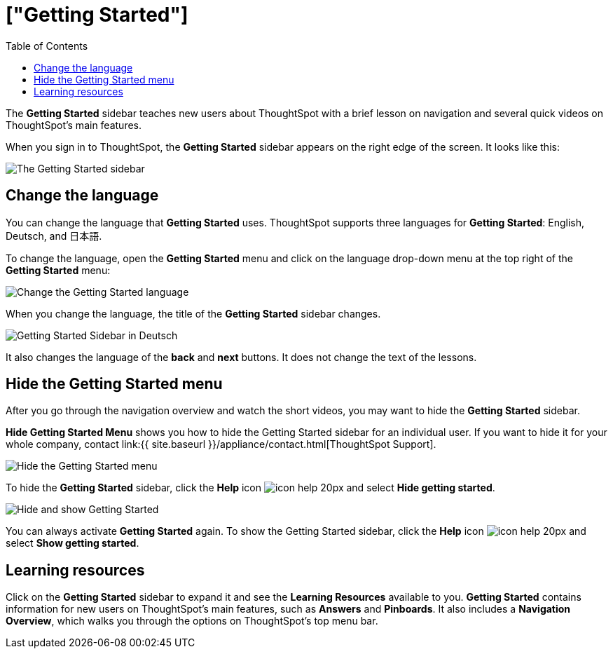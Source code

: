 = ["Getting Started"]
:last_updated: 1/31/2020
:permalink: /:collection/:path.html
:sidebar: mydoc_sidebar
:summary: The Getting Started sidebar teaches new users to navigate and understand ThoughtSpot.
:toc: false

The *Getting Started* sidebar teaches new users about ThoughtSpot with a brief lesson on navigation and several quick videos on ThoughtSpot's main features.

When you sign in to ThoughtSpot, the *Getting Started* sidebar appears on the right edge of the screen.
It looks like this:

image:{{ site.baseurl }}/images/gettingstarted-main.png[The Getting Started sidebar]
// {% include image.html file="gettingstarted-main.png" title="The Getting Started sidebar" alt="The Getting Started sidebar is on the right edge of the screen." caption="The Getting Started sidebar" %}

[#change-language]
== Change the language

You can change the language that *Getting Started* uses.
ThoughtSpot supports three languages for *Getting Started*: English, Deutsch, and 日本語.

To change the language, open the *Getting Started* menu and click on the language drop-down menu at the top right of the *Getting Started* menu:

image:{{ site.baseurl }}/images/gettingstarted-changelanguage.png[Change the Getting Started language]
// {% include image.html file="gettingstarted-changelanguage.png" title="Change the Getting Started language" alt="Change the language at the top right of the Getting Started menu." caption="Change the Getting Started language" %}

When you change the language, the title of the *Getting Started* sidebar changes.

image:{{ site.baseurl }}/images/gettingstarted-sidebardeutsch.png[Getting Started Sidebar in Deutsch]
// {% include image.html file="gettingstarted-sidebardeutsch.png" title="Getting Started Sidebar in Deutsch" alt="The title of the Getting Started sidebar changes to Deutsch." caption="Getting Started Sidebar in Deutsch" %}

It also changes the language of the *back* and *next* buttons.
It does not change the text of the lessons.

[#hide-getting-started-menu]
== Hide the Getting Started menu

After you go through the navigation overview and watch the short videos, you may want to hide the *Getting Started* sidebar.

*Hide Getting Started Menu* shows you how to hide the Getting Started sidebar for an individual user.
If you want to hide it for your whole company, contact link:{{ site.baseurl }}/appliance/contact.html[ThoughtSpot Support].

image:{{ site.baseurl }}/images/gettingstarted-hide.png[Hide the Getting Started menu]
// {% include image.html file="gettingstarted-hide.png" title="Hide the Getting Started menu" alt="Hide the Getting Started Menu from the help menu." caption="Hide the Getting Started menu" %}

To hide the *Getting Started* sidebar, click the *Help* icon image:{{ site.baseurl }}/images/icon-help-20px.png[] and select *Hide getting started*.

image:{{ site.baseurl }}/images/getting-started-hideandshow.gif[Hide and show Getting Started]
// {% include image.html file="getting-started-hideandshow.gif" title="Hide and show Getting Started" alt="Click the Help icon and select Hide getting started." caption="Hide and show Getting Started" %}

You can always activate *Getting Started* again.
To show the Getting Started sidebar, click the *Help* icon image:{{ site.baseurl }}/images/icon-help-20px.png[] and select *Show getting started*.

== Learning resources

Click on the *Getting Started* sidebar to expand it and see the *Learning Resources* available to you.
*Getting Started* contains information for new users on ThoughtSpot's main features, such as *Answers* and *Pinboards*.
It also includes a *Navigation Overview*, which walks you through the options on ThoughtSpot's top menu bar.

////
Commenting out after discussion with Roza and Adi. Will probably delete. If kept, ensure only one version of pictures remains (markdown or html)
* [Navigation Overview]({{ site.baseurl }}/end-user/introduction/getting-started.html#navigation-overview)
* [Your First Search]({{ site.baseurl }}/end-user/introduction/getting-started.html#your-first-search)
*  [Working with Answers](#working-with-answers)
* [Intro to Pinboards]({{ site.baseurl }}/end-user/introduction/getting-started.html#intro-to-pinboards)
* [Refining Data Using Filters]({{ site.baseurl }}/end-user/introduction/getting-started.html#refining-data-using-filters)
* [Automated Insights Using SpotIQ]({{ site.baseurl }}/end-user/introduction/getting-started.html#automated-insights-using-spotiq)
* [Hide Getting Started Menu]({{ site.baseurl }}/end-user/introduction/getting-started.html#hide-getting-started-menu)

[Learning Resources]({{ site.baseurl }}/images/gettingstarted-open-menu.png "Learning resources")
<!--{% include image.html file="gettingstarted-open-menu.png" title="Learning resources" alt="Open the Getting Started menu to see the Learning Resources." caption="Learning resources" %}

{: id="navigation-overview"}
## Navigation overview
The **Navigation Overview** teaches you about the menu bar at the top of the page.

[Navigation Overview]({{ site.baseurl }}/images/getting-started.gif "Navigation Overview")
<!--{% include image.html file="getting-started.gif" title="Navigation overview" alt="Gif of Navigation Overview: Search, Answers, Pinboards, and Help" caption="Navigation overview" %}

1. **Search**<br>
    Search your data in the **Search** tab.<br>
    Click **next** when you are ready to move on to the next topic, or click the **x** at the top right of the box to leave the navigation overview.

[Navigation Overview - Search]({{ site.baseurl }}/images/gettingstarted-searchnext.png "Navigation Overview - Search")
    <!--{% include image.html file="gettingstarted-searchnext.png" title="Navigation overview - search" alt="Click next to move on or click x to leave." caption="Navigation overview - search" %}

    For more information on Search, see [Finding your way around]({{ site.baseurl }}/end-user/introduction/about-navigating-thoughtspot.html#search).

2. **Answers**<br>
    View saved search results in the **Answers** tab.<br>
    Click **next** to move on, or click **back** if you want to review **Search** again.

[Navigation Overview - Answers]({{ site.baseurl }}/images/gettingstarted-answers-backnext.png "Navigation Overview - Answers")
    <!--{% include image.html file="gettingstarted-answers-backnext.png" title="Navigation overview - answers" alt="Click next to move on or click back to go back to search." caption="Navigation overview - answers" %}

    For more information on Answers, see [Finding your way around]({{ site.baseurl }}/end-user/introduction/about-navigating-thoughtspot.html#answers).

3. **Pinboards**<br>
    View saved Pinboards in the **Pinboards** tab. Pinboards are collections of related visualizations and Answers.<br>
    Click **next** to move on.

[Navigation Overview - Pinboards]({{ site.baseurl }}/images/gettingstarted-pinboard.png "Navigation Overview - Pinboards")
    <!--{% include image.html file="gettingstarted-pinboard.png" title="Navigation Overview - Pinboards" alt="View saved Pinboards in the Pinboards tab." caption="Navigation Overview - Pinboards" %}

    For more information on Pinboards, see [Finding your way around]({{ site.baseurl }}/end-user/introduction/about-navigating-thoughtspot.html#pinboards).

4. **Help**<br>
    Access **Help** from the help icon ![]({{ site.baseurl }}/images/icon-help-20px.png "The help icon"){: .inline} in the top right corner of the screen. You can also access your profile in this corner.<br>
    Click **done** to exit the navigation overview.

[Navigation Overview - help]({{ site.baseurl }}/images/gettingstarted-help.png "Navigation Overview - help")
    <!--{% include image.html file="gettingstarted-help.png" title="Navigation overview - help" alt="Click done to exit the navigation overview." caption="Navigation overview - help" %}

    For more information on Help, see [Finding your way around]({{ site.baseurl }}/end-user/introduction/about-navigating-thoughtspot.html#help-icon).

When you click **Getting Started** again, notice that the **Navigation Overview** is crossed out. You can still do the **Navigation Overview** again, though.

{: id="your-first-search"}
## Your first search
In **Your First Search**, watch a short video about how to search in ThoughtSpot.

[Your first search]({{ site.baseurl }}/images/gettingstarted-searchvideo.png "Your first search")
<!--{% include image.html file="gettingstarted-searchvideo.png" title="Your first search" alt="Watch a short video to learn how to search ThoughtSpot." caption="Your first search" %}

View the [keyword reference]({{ site.baseurl }}/reference/keywords.html).

Click **done** to exit **Your First Search**.

{: id="working-with-answers"}
## Working with answers
In **Working with Answers**, watch a short video about saved search results, or **Answers**.

[Working with answers]({{ site.baseurl }}/images/gettingstarted-workingwithanswers.png "Working with answers")
<!--{% include image.html file="gettingstarted-workingwithanswers.png" title="Working with answers" alt="Watch a short video about answers." caption="Working with answers" %}

Click **done** to exit **Working with Answers**.

{: id="intro-to-pinboards"}
## Intro to pinboards
In **Intro to Pinboards**, watch a short video about pinboards.

[Intro to Pinboards]({{ site.baseurl }}/images/gettingstarted-pinboardvideo.png "Intro to Pinboards")
<!--{% include image.html file="gettingstarted-pinboardvideo.png" title="Intro to pinboards" alt="Watch a short video to learn how to use pinboards." caption="Intro to pinboards" %}

Click **done** to exit **Intro to Pinboards**.

{: id="refining-data-using-filters"}
## Refining data using filters
In **Refining Data Using Filters**, watch a short video about filters.

[Refining data using filters]({{ site.baseurl }}/images/gettingstarted-filtervideo.png "Refining data using filters")
<!--{% include image.html file="gettingstarted-filtervideo.png" title="Refining data using filters" alt="Watch a short video to learn how to use filters." caption="Refining data using filters" %}

For more information on filters, see [Understand Filters]({{ site.baseurl }}/complex-search/about-filters.html).

Click **done** to exit **Refining Data Using Filters**.

{: id="automated-insights-using-spotiq"}
## Automated insights using SpotIQ
In **Automated Insights Using SpotIQ**, watch a short video about SpotIQ.

[Automated insights using SpotIQ]({{ site.baseurl }}/images/gettingstarted-spotiqvideo.png "Automated insights using SpotIQ")
<!--{% include image.html file="gettingstarted-spotiqvideo.png" title="Automated insights using SpotIQ" alt="Watch a short video to learn how to use SpotIQ for automated insights into your data." caption="Automated insights using SpotIQ" %}

Click **done** to exit **Automated Insights Using SpotIQ**.

For more information on SpotIQ, see [What is SpotIQ?]({{ site.baseurl }}/spotiq/whatisspotiq.html).
////

